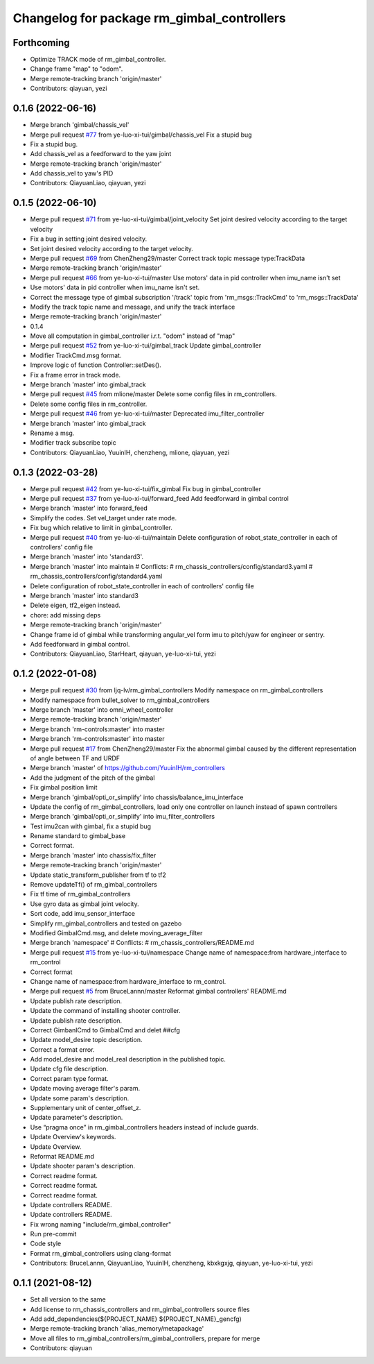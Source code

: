 ^^^^^^^^^^^^^^^^^^^^^^^^^^^^^^^^^^^^^^^^^^^
Changelog for package rm_gimbal_controllers
^^^^^^^^^^^^^^^^^^^^^^^^^^^^^^^^^^^^^^^^^^^

Forthcoming
-----------
* Optimize TRACK mode of rm_gimbal_controller.
* Change frame "map" to "odom".
* Merge remote-tracking branch 'origin/master'
* Contributors: qiayuan, yezi

0.1.6 (2022-06-16)
------------------
* Merge branch 'gimbal/chassis_vel'
* Merge pull request `#77 <https://github.com/rm-controls/rm_controllers/issues/77>`_ from ye-luo-xi-tui/gimbal/chassis_vel
  Fix a stupid bug
* Fix a stupid bug.
* Add chassis_vel as a feedforward to the yaw joint
* Merge remote-tracking branch 'origin/master'
* Add chassis_vel to yaw's PID
* Contributors: QiayuanLiao, qiayuan, yezi

0.1.5 (2022-06-10)
------------------
* Merge pull request `#71 <https://github.com/ye-luo-xi-tui/rm_controllers/issues/71>`_ from ye-luo-xi-tui/gimbal/joint_velocity
  Set joint desired velocity according to the target velocity
* Fix a bug in setting joint desired velocity.
* Set joint desired velocity according to the target velocity.
* Merge pull request `#69 <https://github.com/ye-luo-xi-tui/rm_controllers/issues/69>`_ from ChenZheng29/master
  Correct track topic message type:TrackData
* Merge remote-tracking branch 'origin/master'
* Merge pull request `#66 <https://github.com/ye-luo-xi-tui/rm_controllers/issues/66>`_ from ye-luo-xi-tui/master
  Use motors' data in pid controller when imu_name isn't set
* Use motors' data in pid controller when imu_name isn't set.
* Correct the message type of gimbal subscription '/track' topic from 'rm_msgs::TrackCmd' to 'rm_msgs::TrackData'
* Modify the track topic name and message, and unify the track interface
* Merge remote-tracking branch 'origin/master'
* 0.1.4
* Move all computation in gimbal_controller i.r.t. "odom" instead of "map"
* Merge pull request `#52 <https://github.com/ye-luo-xi-tui/rm_controllers/issues/52>`_ from ye-luo-xi-tui/gimbal_track
  Update gimbal_controller
* Modifier TrackCmd.msg format.
* Improve logic of function Controller::setDes().
* Fix a frame error in track mode.
* Merge branch 'master' into gimbal_track
* Merge pull request `#45 <https://github.com/ye-luo-xi-tui/rm_controllers/issues/45>`_ from mlione/master
  Delete some config files in rm_controllers.
* Delete some config files in rm_controller.
* Merge pull request `#46 <https://github.com/ye-luo-xi-tui/rm_controllers/issues/46>`_ from ye-luo-xi-tui/master
  Deprecated imu_filter_controller
* Merge branch 'master' into gimbal_track
* Rename a msg.
* Modifier track subscribe topic
* Contributors: QiayuanLiao, YuuinIH, chenzheng, mlione, qiayuan, yezi

0.1.3 (2022-03-28)
------------------
* Merge pull request `#42 <https://github.com/ye-luo-xi-tui/rm_controllers/issues/42>`_ from ye-luo-xi-tui/fix_gimbal
  Fix bug in gimbal_controller
* Merge pull request `#37 <https://github.com/ye-luo-xi-tui/rm_controllers/issues/37>`_ from ye-luo-xi-tui/forward_feed
  Add feedforward in gimbal control
* Merge branch 'master' into forward_feed
* Simplify the codes. Set vel_target under rate mode.
* Fix bug which relative to limit in gimbal_controller.
* Merge pull request `#40 <https://github.com/ye-luo-xi-tui/rm_controllers/issues/40>`_ from ye-luo-xi-tui/maintain
  Delete configuration of robot_state_controller in each of controllers' config file
* Merge branch 'master' into 'standard3'.
* Merge branch 'master' into maintain
  # Conflicts:
  #	rm_chassis_controllers/config/standard3.yaml
  #	rm_chassis_controllers/config/standard4.yaml
* Delete configuration of robot_state_controller in each of controllers' config file
* Merge branch 'master' into standard3
* Delete eigen, tf2_eigen instead.
* chore: add missing deps
* Merge remote-tracking branch 'origin/master'
* Change frame id of gimbal while transforming angular_vel form imu to pitch/yaw for engineer or sentry.
* Add feedforward in gimbal control.
* Contributors: QiayuanLiao, StarHeart, qiayuan, ye-luo-xi-tui, yezi

0.1.2 (2022-01-08)
------------------
* Merge pull request `#30 <https://github.com/rm-controls/rm_controllers/issues/30>`_ from ljq-lv/rm_gimbal_controllers
  Modify namespace on rm_gimbal_controllers
* Modify namespace from bullet_solver to rm_gimbal_controllers
* Merge branch 'master' into omni_wheel_controller
* Merge remote-tracking branch 'origin/master'
* Merge branch 'rm-controls:master' into master
* Merge branch 'rm-controls:master' into master
* Merge pull request `#17 <https://github.com/rm-controls/rm_controllers/issues/17>`_ from ChenZheng29/master
  Fix the abnormal gimbal caused by the different representation of angle between TF and URDF
* Merge branch 'master' of https://github.com/YuuinIH/rm_controllers
* Add the judgment of the pitch of the gimbal
* Fix gimbal position limit
* Merge branch 'gimbal/opti_or_simplify' into chassis/balance_imu_interface
* Update the config of rm_gimbal_controllers, load only one controller on launch instead of spawn controllers
* Merge branch 'gimbal/opti_or_simplify' into imu_filter_controllers
* Test imu2can with gimbal, fix a stupid bug
* Rename standard to gimbal_base
* Correct format.
* Merge branch 'master' into chassis/fix_filter
* Merge remote-tracking branch 'origin/master'
* Update static_transform_publisher from tf to tf2
* Remove updateTf() of rm_gimbal_controllers
* Fix tf time of rm_gimbal_controllers
* Use gyro data as gimbal joint velocity.
* Sort code, add imu_sensor_interface
* Simplify rm_gimbal_controllers and tested on gazebo
* Modified GimbalCmd.msg, and delete moving_average_filter
* Merge branch 'namespace'
  # Conflicts:
  #	rm_chassis_controllers/README.md
* Merge pull request `#15 <https://github.com/rm-controls/rm_controllers/issues/15>`_ from ye-luo-xi-tui/namespace
  Change name of namespace:from hardware_interface to rm_control
* Correct format
* Change name of namespace:from hardware_interface to rm_control.
* Merge pull request `#5 <https://github.com/rm-controls/rm_controllers/issues/5>`_ from BruceLannn/master
  Reformat gimbal controllers' README.md
* Update publish rate description.
* Update the command of installing shooter controller.
* Update publish rate description.
* Correct GimbanlCmd to GimbalCmd and delet ##cfg
* Update model_desire topic description.
* Correct a format error.
* Add model_desire and model_real description in the published topic.
* Update cfg file description.
* Correct param type format.
* Update moving average filter's param.
* Update some param's description.
* Supplementary unit of center_offset_z.
* Update parameter's description.
* Use “pragma once” in rm_gimbal_controllers headers instead of include guards.
* Update Overview's keywords.
* Update Overview.
* Reformat README.md
* Update shooter param's description.
* Correct readme format.
* Correct readme format.
* Correct readme format.
* Update controllers README.
* Update controllers README.
* Fix wrong naming "include/rm_gimbal_controller"
* Run pre-commit
* Code style
* Format rm_gimbal_controllers using clang-format
* Contributors: BruceLannn, QiayuanLiao, YuuinIH, chenzheng, kbxkgxjg, qiayuan, ye-luo-xi-tui, yezi

0.1.1 (2021-08-12)
------------------
* Set all version to the same
* Add license to rm_chassis_controllers and rm_gimbal_controllers source files
* Add add_dependencies(${PROJECT_NAME} ${PROJECT_NAME}_gencfg)
* Merge remote-tracking branch 'alias_memory/metapackage'
* Move all files to rm_gimbal_controllers/rm_gimbal_controllers, prepare for merge
* Contributors: qiayuan
